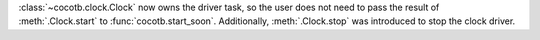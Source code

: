 :class:`~cocotb.clock.Clock` now owns the driver task, so the user does not need to pass the result of :meth:`.Clock.start` to :func:`cocotb.start_soon`. Additionally, :meth:`.Clock.stop` was introduced to stop the clock driver.
